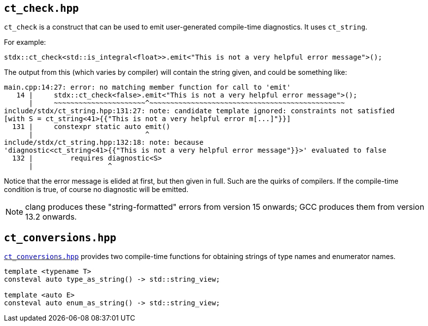 
== `ct_check.hpp`

`ct_check` is a construct that can be used to emit user-generated
compile-time diagnostics. It uses `ct_string`.

For example:
[source,cpp]
----
stdx::ct_check<std::is_integral<float>>.emit<"This is not a very helpful error message">();
----

The output from this (which varies by compiler) will contain the string given,
and could be something like:
[source,bash]
----
main.cpp:14:27: error: no matching member function for call to 'emit'
   14 |     stdx::ct_check<false>.emit<"This is not a very helpful error message">();
      |     ~~~~~~~~~~~~~~~~~~~~~~^~~~~~~~~~~~~~~~~~~~~~~~~~~~~~~~~~~~~~~~~~~~~~~~
include/stdx/ct_string.hpp:131:27: note: candidate template ignored: constraints not satisfied
[with S = ct_string<41>{{"This is not a very helpful error m[...]"}}]
  131 |     constexpr static auto emit()
      |                           ^
include/stdx/ct_string.hpp:132:18: note: because
'diagnostic<ct_string<41>{{"This is not a very helpful error message"}}>' evaluated to false
  132 |         requires diagnostic<S>
      |                  ^
----

Notice that the error message is elided at first, but then given in full. Such
are the quirks of compilers. If the compile-time condition is true, of course no
diagnostic will be emitted.

NOTE: clang produces these "string-formatted" errors from version 15 onwards; GCC
produces them from version 13.2 onwards.

== `ct_conversions.hpp`

https://github.com/intel/cpp-std-extensions/blob/main/include/stdx/ct_conversions.hpp[`ct_conversions.hpp`]
provides two compile-time functions for obtaining strings of type names and
enumerator names.

[source,cpp]
----
template <typename T>
consteval auto type_as_string() -> std::string_view;

template <auto E>
consteval auto enum_as_string() -> std::string_view;
----
